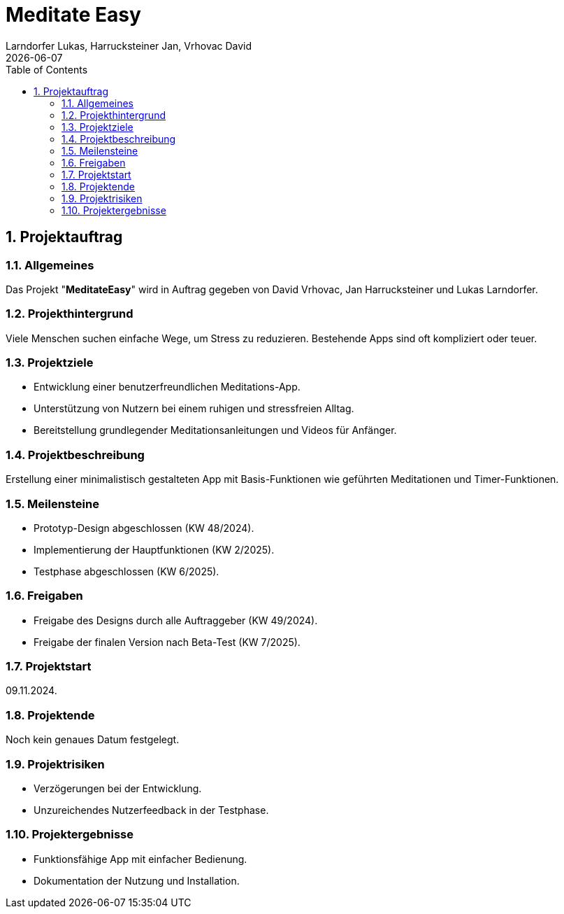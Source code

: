= Meditate Easy
Larndorfer Lukas, Harrucksteiner Jan, Vrhovac David
{docdate}
ifndef::imagesdir[:imagesdir: images]
//:toc-placement!:  // prevents the generation of the doc at this position, so it can be printed afterwards
:sourcedir: ../src/main/java
:icons: font
:sectnums:    // Nummerierung der Überschriften / section numbering
:toc: left

// print the toc here (not at the default position)
//toc::[]


== Projektauftrag
=== Allgemeines
Das Projekt "*MeditateEasy*" wird in Auftrag gegeben von David Vrhovac, Jan Harrucksteiner und Lukas Larndorfer.

=== Projekthintergrund
Viele Menschen suchen einfache Wege, um Stress zu reduzieren. Bestehende Apps sind oft kompliziert oder teuer.

=== Projektziele
- Entwicklung einer benutzerfreundlichen Meditations-App.
- Unterstützung von Nutzern bei einem ruhigen und stressfreien Alltag.
- Bereitstellung grundlegender Meditationsanleitungen und Videos für Anfänger.

=== Projektbeschreibung
Erstellung einer minimalistisch gestalteten App mit Basis-Funktionen wie geführten Meditationen und Timer-Funktionen.

=== Meilensteine
- Prototyp-Design abgeschlossen (KW 48/2024).
- Implementierung der Hauptfunktionen (KW 2/2025).
- Testphase abgeschlossen (KW 6/2025).

=== Freigaben
- Freigabe des Designs durch alle Auftraggeber (KW 49/2024).
- Freigabe der finalen Version nach Beta-Test (KW 7/2025).

=== Projektstart
09.11.2024.

=== Projektende
Noch kein genaues Datum festgelegt.

=== Projektrisiken
- Verzögerungen bei der Entwicklung.
- Unzureichendes Nutzerfeedback in der Testphase.

=== Projektergebnisse
- Funktionsfähige App mit einfacher Bedienung.
- Dokumentation der Nutzung und Installation.

